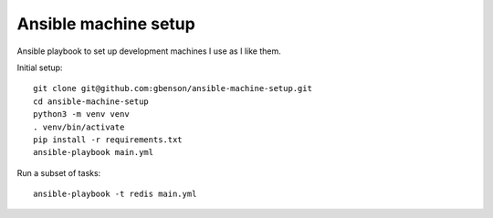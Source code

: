 Ansible machine setup
=====================

Ansible playbook to set up development machines I use as I like them.

Initial setup::

  git clone git@github.com:gbenson/ansible-machine-setup.git
  cd ansible-machine-setup
  python3 -m venv venv
  . venv/bin/activate
  pip install -r requirements.txt
  ansible-playbook main.yml

Run a subset of tasks::

  ansible-playbook -t redis main.yml

